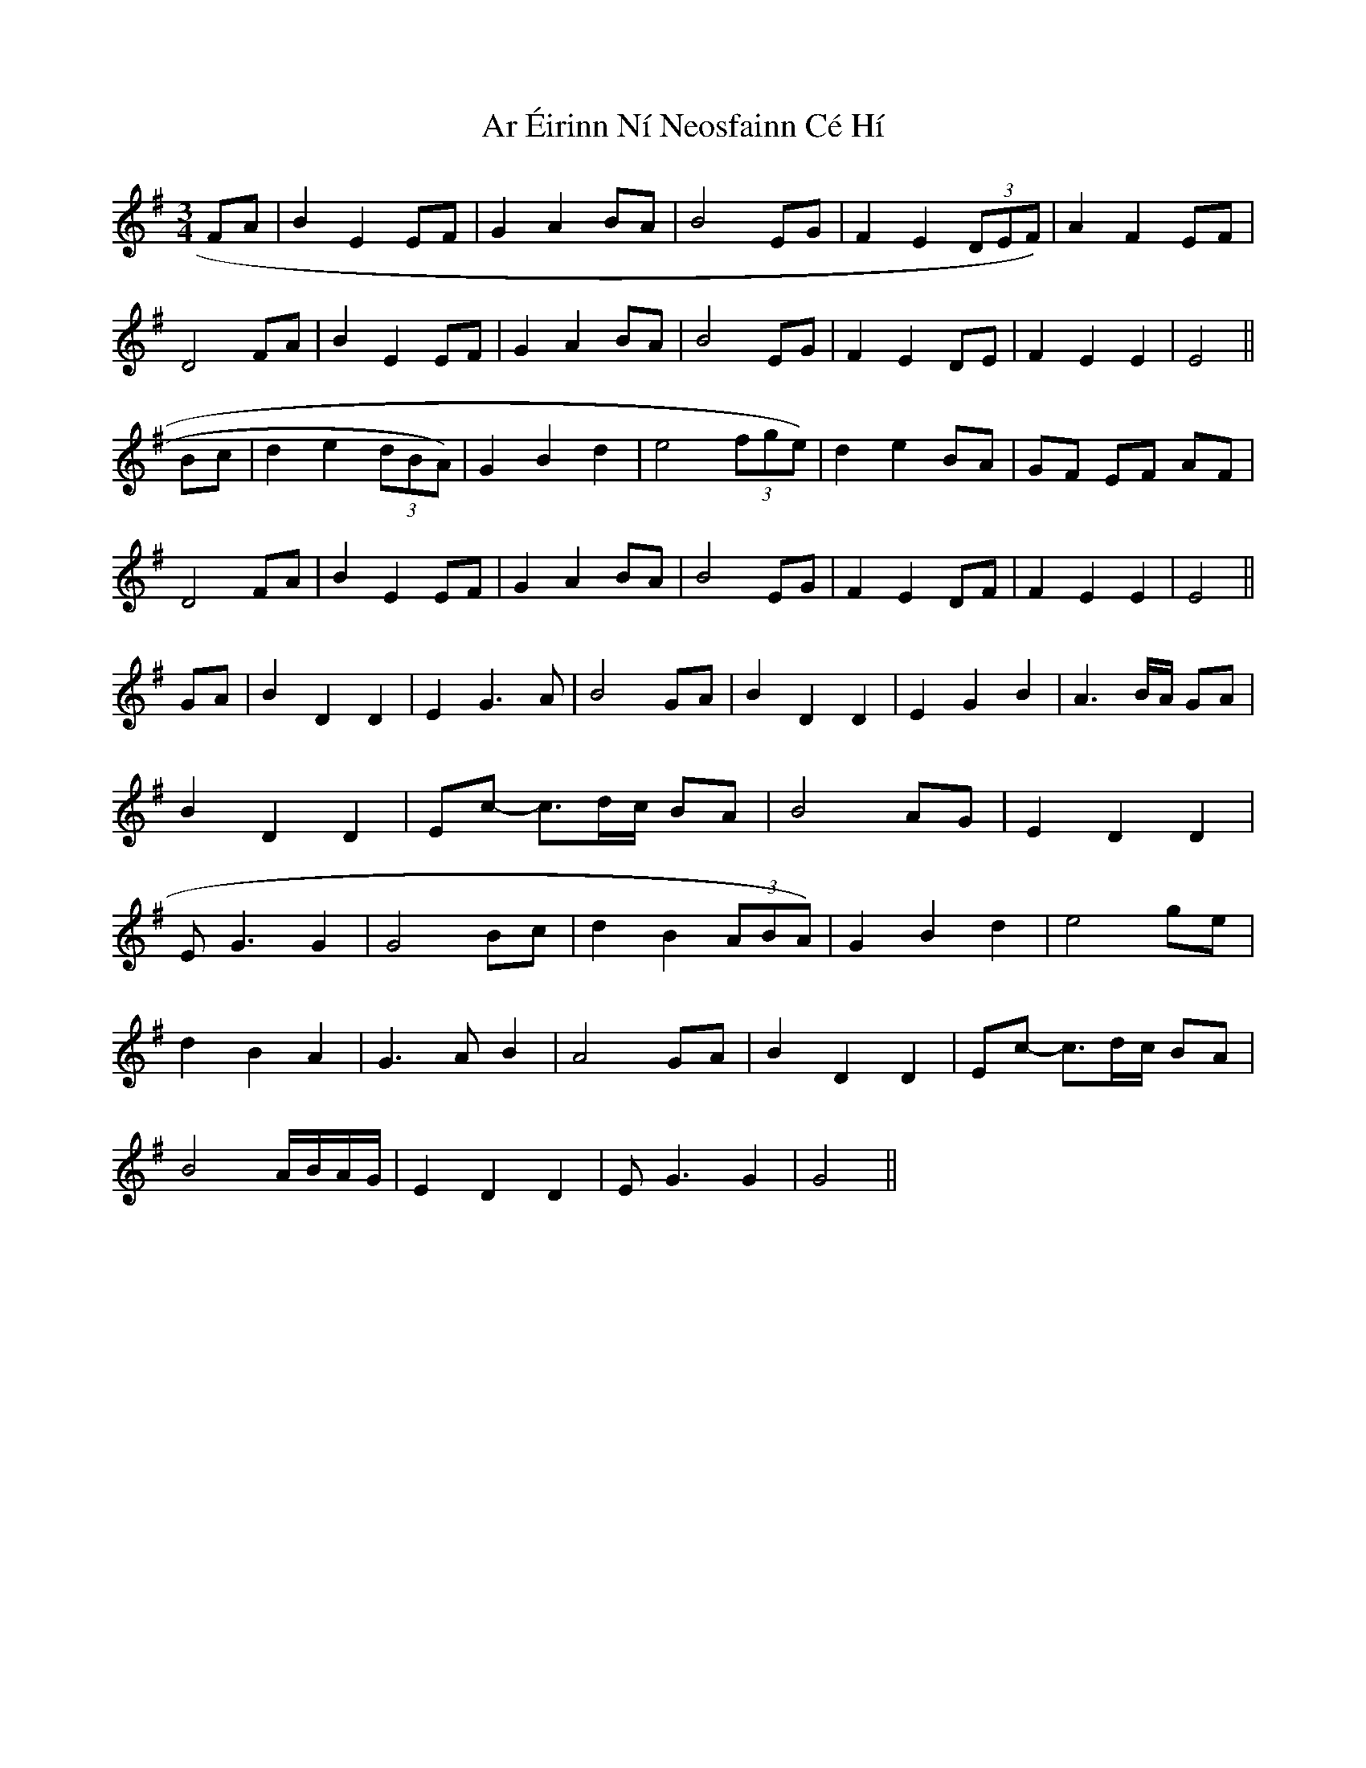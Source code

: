 X: 1784
T: Ar Éirinn Ní Neosfainn Cé Hí
R: waltz
M: 3/4
K: Gmajor
FA|B2E2EF|G2A2BA|B4EG|F2E2 (3DEF)|A2F2EF|
D4FA|B2E2EF|G2A2BA|B4EG|F2E2DE|F2E2E2|E4||
Bc|d2e2 (3dBA)|G2B2d2|e4 (3fge)|d2e2BA|GF EF AF|
D4FA|B2E2EF|G2A2BA|B4EG|F2E2DF|F2E2E2|E4||
GA|B2D2D2|E2G3A|B4GA|B2D2D2|E2G2B2|A3B/A/ GA|
B2D2D2|Ec- c3/2d/c/ BA|B4AG|E2D2D2|
E G3G2|G4Bc|d2B2 (3ABA)|G2B2d2|e4ge|
d2B2A2|G3A B2|A4GA|B2D2D2|Ec- c3/2d/c/ BA|
B4A/B/A/G/|E2D2D2|E G3G2|G4||

